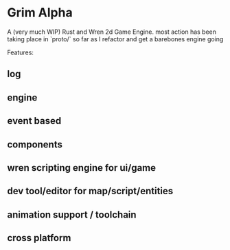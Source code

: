 * Grim Alpha

A (very much WIP) Rust and Wren 2d Game Engine. most action has been taking place in `proto/` so far as I refactor and get a barebones engine going

Features:
** log
** engine
** event based
** components
** wren scripting engine for ui/game
** dev tool/editor for map/script/entities
** animation support / toolchain
** cross platform


